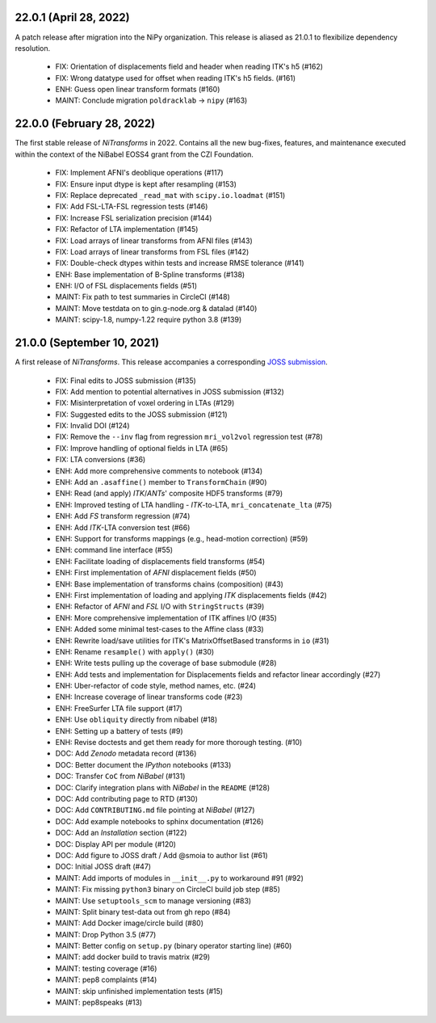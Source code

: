 22.0.1 (April 28, 2022)
=======================
A patch release after migration into the NiPy organization.
This release is aliased as 21.0.1 to flexibilize dependency resolution.

  * FIX: Orientation of displacements field and header when reading ITK's h5 (#162)
  * FIX: Wrong datatype used for offset when reading ITK's h5 fields. (#161)
  * ENH: Guess open linear transform formats (#160)
  * MAINT: Conclude migration ``poldracklab`` -> ``nipy`` (#163)

22.0.0 (February 28, 2022)
==========================
The first stable release of *NiTransforms* in 2022.
Contains all the new bug-fixes, features, and maintenance executed within the
context of the NiBabel EOSS4 grant from the CZI Foundation.

  * FIX: Implement AFNI's deoblique operations (#117)
  * FIX: Ensure input dtype is kept after resampling (#153)
  * FIX: Replace deprecated ``_read_mat`` with ``scipy.io.loadmat`` (#151)
  * FIX: Add FSL-LTA-FSL regression tests (#146)
  * FIX: Increase FSL serialization precision (#144)
  * FIX: Refactor of LTA implementation (#145)
  * FIX: Load arrays of linear transforms from AFNI files (#143)
  * FIX: Load arrays of linear transforms from FSL files (#142)
  * FIX: Double-check dtypes within tests and increase RMSE tolerance (#141)
  * ENH: Base implementation of B-Spline transforms (#138)
  * ENH: I/O of FSL displacements fields (#51)
  * MAINT: Fix path to test summaries in CircleCI (#148)
  * MAINT: Move testdata on to gin.g-node.org & datalad (#140)
  * MAINT: scipy-1.8, numpy-1.22 require python 3.8 (#139)

21.0.0 (September 10, 2021)
===========================
A first release of *NiTransforms*.
This release accompanies a corresponding `JOSS submission <https://doi.org/10.21105/joss.03459>`__.

  * FIX: Final edits to JOSS submission (#135)
  * FIX: Add mention to potential alternatives in JOSS submission (#132)
  * FIX: Misinterpretation of voxel ordering in LTAs (#129)
  * FIX: Suggested edits to the JOSS submission (#121)
  * FIX: Invalid DOI (#124)
  * FIX: Remove the ``--inv`` flag from regression ``mri_vol2vol`` regression test (#78)
  * FIX: Improve handling of optional fields in LTA (#65)
  * FIX: LTA conversions (#36)
  * ENH: Add more comprehensive comments to notebook (#134)
  * ENH: Add an ``.asaffine()`` member to ``TransformChain`` (#90)
  * ENH: Read (and apply) *ITK*/*ANTs*' composite HDF5 transforms (#79)
  * ENH: Improved testing of LTA handling - *ITK*-to-LTA, ``mri_concatenate_lta`` (#75)
  * ENH: Add *FS* transform regression (#74)
  * ENH: Add *ITK*-LTA conversion test (#66)
  * ENH: Support for transforms mappings (e.g., head-motion correction) (#59)
  * ENH: command line interface (#55)
  * ENH: Facilitate loading of displacements field transforms (#54)
  * ENH: First implementation of *AFNI* displacement fields (#50)
  * ENH: Base implementation of transforms chains (composition) (#43)
  * ENH: First implementation of loading and applying *ITK* displacements fields (#42)
  * ENH: Refactor of *AFNI* and *FSL* I/O with ``StringStructs`` (#39)
  * ENH: More comprehensive implementation of ITK affines I/O (#35)
  * ENH: Added some minimal test-cases to the Affine class (#33)
  * ENH: Rewrite load/save utilities for ITK's MatrixOffsetBased transforms in ``io`` (#31)
  * ENH: Rename ``resample()`` with ``apply()`` (#30)
  * ENH: Write tests pulling up the coverage of base submodule (#28)
  * ENH: Add tests and implementation for Displacements fields and refactor linear accordingly (#27)
  * ENH: Uber-refactor of code style, method names, etc. (#24)
  * ENH: Increase coverage of linear transforms code (#23)
  * ENH: FreeSurfer LTA file support (#17)
  * ENH: Use ``obliquity`` directly from nibabel (#18)
  * ENH: Setting up a battery of tests (#9)
  * ENH: Revise doctests and get them ready for more thorough testing. (#10)
  * DOC: Add *Zenodo* metadata record (#136)
  * DOC: Better document the *IPython* notebooks (#133)
  * DOC: Transfer ``CoC`` from *NiBabel* (#131)
  * DOC: Clarify integration plans with *NiBabel* in the ``README`` (#128)
  * DOC: Add contributing page to RTD (#130)
  * DOC: Add ``CONTRIBUTING.md`` file pointing at *NiBabel* (#127)
  * DOC: Add example notebooks to sphinx documentation (#126)
  * DOC: Add an *Installation* section (#122)
  * DOC: Display API per module (#120)
  * DOC: Add figure to JOSS draft / Add @smoia to author list (#61)
  * DOC: Initial JOSS draft (#47)
  * MAINT: Add imports of modules in ``__init__.py`` to workaround #91 (#92)
  * MAINT: Fix missing ``python3`` binary on CircleCI build job step (#85)
  * MAINT: Use ``setuptools_scm`` to manage versioning (#83)
  * MAINT: Split binary test-data out from gh repo (#84)
  * MAINT: Add Docker image/circle build (#80)
  * MAINT: Drop Python 3.5 (#77)
  * MAINT: Better config on ``setup.py`` (binary operator starting line) (#60)
  * MAINT: add docker build to travis matrix (#29)
  * MAINT: testing coverage (#16)
  * MAINT: pep8 complaints (#14)
  * MAINT: skip unfinished implementation tests (#15)
  * MAINT: pep8speaks (#13)
